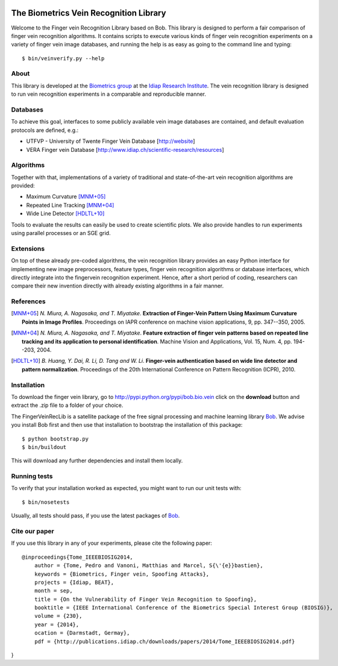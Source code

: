 .. vim: set fileencoding=utf-8 :
.. Fri 08 Jul 2016 15:38:56 CEST

.. image:: http://img.shields.io/badge/docs-stable-yellow.png
   :target: http://pythonhosted.org/bob.fingervein/index.html
.. image:: http://img.shields.io/badge/docs-latest-orange.png
   :target: https://www.idiap.ch/software/bob/docs/latest/bioidiap/bob.fingervein/master/index.html
.. image:: https://travis-ci.org/bioidiap/bob.fingervein.svg?branch=master
   :target: https://travis-ci.org/bioidiap/bob.fingervein
.. image:: https://coveralls.io/repos/bioidiap/bob.fingervein/badge.png
   :target: https://coveralls.io/r/bioidiap/bob.fingervein
.. image:: https://img.shields.io/badge/github-master-0000c0.png
   :target: https://github.com/bioidiap/bob.fingervein/tree/master
.. image:: http://img.shields.io/pypi/v/bob.fingervein.png
   :target: https://pypi.python.org/pypi/bob.fingervein
.. image:: http://img.shields.io/pypi/dm/bob.fingervein.png
   :target: https://pypi.python.org/pypi/bob.fingervein


=========================================
 The Biometrics Vein Recognition Library
=========================================

Welcome to the Finger vein Recognition Library based on Bob. This library is
designed to perform a fair comparison of finger vein recognition algorithms.
It contains scripts to execute various kinds of finger vein recognition
experiments on a variety of finger vein image databases, and running the help
is as easy as going to the command line and typing::

  $ bin/veinverify.py --help


About
-----

This library is developed at the `Biometrics group
<http://www.idiap.ch/scientific-research/research-groups/biometric-person-recognition>`_
at the `Idiap Research Institute <http://www.idiap.ch>`_.  The vein recognition
library is designed to run vein recognition experiments in a comparable and
reproducible manner.


Databases
---------

To achieve this goal, interfaces to some publicly available vein image
databases are contained, and default evaluation protocols are defined, e.g.:

- UTFVP - University of Twente Finger Vein Database [http://website]
- VERA Finger vein Database [http://www.idiap.ch/scientific-research/resources]


Algorithms
----------

Together with that, implementations of a variety of traditional and
state-of-the-art vein recognition algorithms are provided:

* Maximum Curvature [MNM+05]_
* Repeated Line Tracking [MNM+04]_
* Wide Line Detector [HDLTL+10]_

Tools to evaluate the results can easily be used to create scientific plots. We
also provide handles to run experiments using parallel processes or an SGE
grid.


Extensions
----------

On top of these already pre-coded algorithms, the vein recognition library
provides an easy Python interface for implementing new image preprocessors,
feature types, finger vein recognition algorithms or database interfaces, which
directly integrate into the fingervein recognition experiment. Hence, after a
short period of coding, researchers can compare their new invention directly
with already existing algorithms in a fair manner.


References
----------

.. [MNM+05]  *N. Miura, A. Nagasaka, and T. Miyatake*. **Extraction of Finger-Vein Pattern Using Maximum Curvature Points in Image Profiles**. Proceedings on IAPR conference on machine vision applications, 9, pp. 347--350, 2005.

.. [MNM+04]  *N. Miura, A. Nagasaka, and T. Miyatake*. **Feature extraction of finger vein patterns based on repeated line tracking and its application to personal identification**. Machine Vision and Applications, Vol. 15, Num. 4, pp. 194--203, 2004.

.. [HDLTL+10]  *B. Huang, Y. Dai, R. Li, D. Tang and W. Li*. **Finger-vein authentication based on wide line detector and pattern normalization**. Proceedings of the 20th International Conference on Pattern Recognition (ICPR), 2010.


Installation
------------

To download the finger vein library, go to
http://pypi.python.org/pypi/bob.bio.vein click on the **download** button and
extract the .zip file to a folder of your choice.

The FingerVeinRecLib is a satellite package of the free signal processing and
machine learning library Bob_. We advise you install Bob first and then use
that installation to bootstrap the installation of this package::

  $ python bootstrap.py
  $ bin/buildout

This will download any further dependencies and install them locally.


Running tests
-------------

To verify that your installation worked as expected, you might want to run our
unit tests with::

  $ bin/nosetests

Usually, all tests should pass, if you use the latest packages of Bob_.


Cite our paper
--------------

If you use this library in any of your experiments, please cite the following
paper::

  @inproceedings{Tome_IEEEBIOSIG2014,
      author = {Tome, Pedro and Vanoni, Matthias and Marcel, S{\'{e}}bastien},
      keywords = {Biometrics, Finger vein, Spoofing Attacks},
      projects = {Idiap, BEAT},
      month = sep,
      title = {On the Vulnerability of Finger Vein Recognition to Spoofing},
      booktitle = {IEEE International Conference of the Biometrics Special Interest Group (BIOSIG)},
      volume = {230},
      year = {2014},
      ocation = {Darmstadt, Germay},
      pdf = {http://publications.idiap.ch/downloads/papers/2014/Tome_IEEEBIOSIG2014.pdf}
}


.. _bob: http://www.idiap.ch/software/bob
.. _idiap: http://www.idiap.ch
